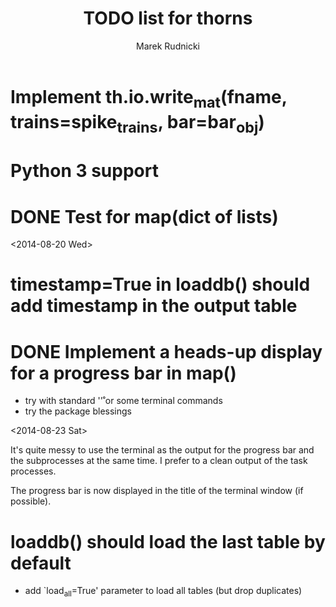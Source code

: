 #+TITLE: TODO list for thorns
#+AUTHOR: Marek Rudnicki
#+CATEGORY: thorns

* Implement th.io.write_mat(fname, trains=spike_trains, bar=bar_obj)

* Python 3 support

* DONE Test for map(dict of lists)
<2014-08-20 Wed>

* timestamp=True in loaddb() should add timestamp in the output table

* DONE Implement a heads-up display for a progress bar in map()

  - try with standard '\r' or some terminal commands
  - try the package blessings

<2014-08-23 Sat>

It's quite messy to use the terminal as the output for the progress
bar and the subprocesses at the same time.  I prefer to a clean output
of the task processes.

The progress bar is now displayed in the title of the terminal window
(if possible).


* loaddb() should load the last table by default

  - add `load_all=True' parameter to load all tables (but drop
    duplicates)
